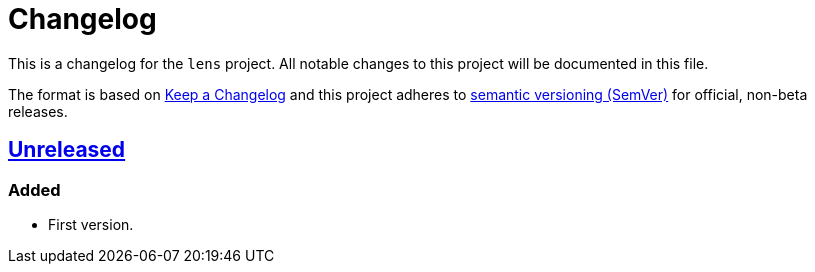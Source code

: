 = Changelog

:repo_url: https://github.com/bow/lens

This is a changelog for the `lens` project.
All notable changes to this project will be documented in this file.

The format is based on https://keepachangelog.com/en/1.0.0/[Keep a Changelog] and this
project adheres to https://semver.org/spec/v2.0.0.html[semantic versioning (SemVer)] for
official, non-beta releases.


== {repo_url}/-/tree/master[Unreleased]

=== Added
* First version.

